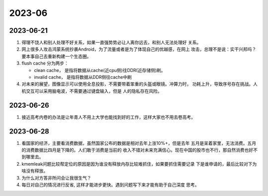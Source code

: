 .. Chen Yi

2023-06
^^^^^^^^^^^^^^^^

2023-06-21
=====================

#. 得理不饶人和别人处理不好关系，如果一直强势势必让人离你远去，和别人无法处理好
   关系。

#. 网上很多人攻击鸿蒙系统抄袭Android，为了流量或者是为了体现自己的优越感，在网上
   攻击，总理不是说：实干兴邦吗？要本事自己去重新构建一个生态圈。

#. flush cache 分为两步：

   - clean cache， 是指将数据从cache(近cpu侧)往DDR(近存储侧)刷。
   - invalid cache， 是指将数据从DDR侧往cache中刷

#. 对未来的展望，图像显示可以使用全息投影，不需要带着笨重的头盔或眼镜。冲算力时，
   功耗上升，导致序号存在挑战。人机交互可以采用脑电波，不需要通过键盘输入，但是
   人的隐私存在风险。

2023-06-26
======================

#. 接近高考内卷的办法是让年青人不用上大学也能找到好的工作，这样大家也不用去卷高考。



2023-06-28
========================

#. 看国家的经济，主要看消费数据，虽然国家公布的数据是相对去年上涨10%+，但是去年
   五月是呆着家里，无法消费。五月的消费数据比四月是下降的。人们敢于消费是当前的
   收入不错对未来充满信心。现在中国的股市也不行，那自然消费也好不到哪里去。

#. kmemleak问题比较帮定位的原因是因为谁没有释放内存比较难抓住，如果要抓住需要记录
   下是谁申请的，最后比较对下为啥没有释放。

#. 为什么对方答非所问会让我很生气？

#. 每日对自己的情况进行反省, 这样才能进步更快。遇到问题写下来才能有助于自己深度
   思考。

